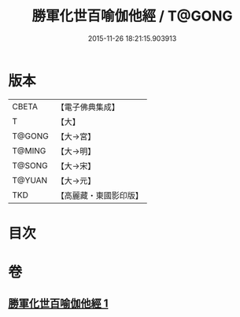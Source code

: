 #+TITLE: 勝軍化世百喻伽他經 / T@GONG
#+DATE: 2015-11-26 18:21:15.903913
* 版本
 |     CBETA|【電子佛典集成】|
 |         T|【大】     |
 |    T@GONG|【大→宮】   |
 |    T@MING|【大→明】   |
 |    T@SONG|【大→宋】   |
 |    T@YUAN|【大→元】   |
 |       TKD|【高麗藏・東國影印版】|

* 目次
* 卷
** [[file:KR6o0147_001.txt][勝軍化世百喻伽他經 1]]
